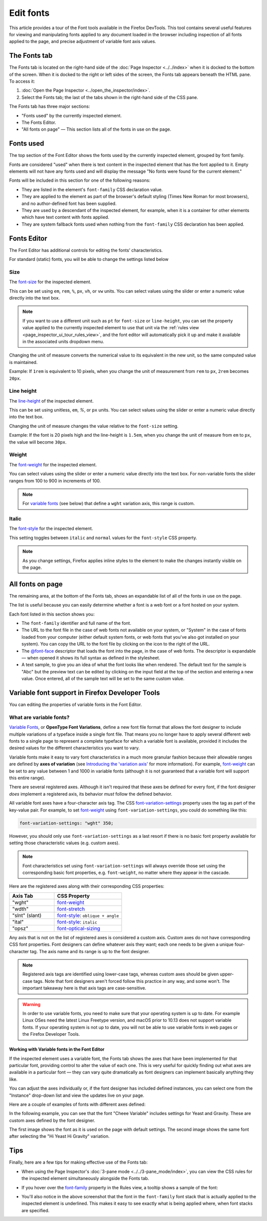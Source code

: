 ==========
Edit fonts
==========


This article provides a tour of the Font tools available in the Firefox DevTools. This tool contains several useful features for viewing and manipulating fonts applied to any document loaded in the browser including inspection of all fonts applied to the page, and precise adjustment of variable font axis values.


The Fonts tab
*************

The Fonts tab is located on the right-hand side of the :doc:`Page Inspector <../../index>` when it is docked to the bottom of the screen. When it is docked to the right or left sides of the screen, the Fonts tab appears beneath the HTML pane. To access it:


1. :doc:`Open the Page Inspector <../open_the_inspector/index>`.
2. Select the Fonts tab; the last of the tabs shown in the right-hand side of the CSS pane.

.. image:: full-fonts-tab-new63.png
  :class: border


The Fonts tab has three major sections:

- "Fonts used" by the currently inspected element.
- The Fonts Editor.
- "All fonts on page" — This section lists all of the fonts in use on the page.


Fonts used
**********

The top section of the Font Editor shows the fonts used by the currently inspected element, grouped by font family.

.. image:: fonts-used.png
  :class: border

Fonts are considered "used" when there is text content in the inspected element that has the font applied to it. Empty elements will not have any fonts used and will display the message "No fonts were found for the current element."

Fonts will be included in this section for one of the following reasons:


- They are listed in the element's ``font-family`` CSS declaration value.
- They are applied to the element as part of the browser's default styling (Times New Roman for most browsers), and no author-defined font has been supplied.
- They are used by a descendant of the inspected element, for example, when it is a container for other elements which have text content with fonts applied.
- They are system fallback fonts used when nothing from the ``font-family`` CSS declaration has been applied.


Fonts Editor
************

The Font Editor has additional controls for editing the fonts’ characteristics.

.. image:: fonts-editor-closeup-63-cropped.png
  :class: border


For standard (static) fonts, you will be able to change the settings listed below


Size
----

The `font-size <https://developer.mozilla.org/en-US/docs/Web/CSS/font-size>`_ for the inspected element.

.. image:: font-size_cropped.png
  :class: border


This can be set using ``em``, ``rem``, ``%``, ``px``, ``vh``, or ``vw`` units. You can select values using the slider or enter a numeric value directly into the text box.

.. note::
  If you want to use a different unit such as ``pt`` for ``font-size`` or ``line-height``, you can set the property value applied to the currently inspected element to use that unit via the :ref:`rules view <page_inspector_ui_tour_rules_view>`, and the font editor will automatically pick it up and make it available in the associated units dropdown menu.


Changing the unit of measure converts the numerical value to its equivalent in the new unit, so the same computed value is maintained.

Example: If ``1rem`` is equivalent to 10 pixels, when you change the unit of measurement from ``rem`` to ``px``, ``2rem`` becomes ``20px``.


Line height
-----------

The `line-height <https://developer.mozilla.org/en-US/docs/Web/CSS/line-height>`_ of the inspected element.

.. image:: line-height_cropped.png
  :class: border


This can be set using unitless, ``em``, *%*, or ``px`` units. You can select values using the slider or enter a numeric value directly into the text box.

Changing the unit of measure changes the value relative to the ``font-size`` setting.

Example: If the font is 20 pixels high and the line-height is ``1.5em``, when you change the unit of measure from ``em`` to ``px``, the value will become ``30px``.


Weight
------

The `font-weight <https://developer.mozilla.org/en-US/docs/Web/CSS/font-weight>`_ for the inspected element.

.. image:: font-weight_cropped.png
  :alt: Font weight setting
  :class: border


You can select values using the slider or enter a numeric value directly into the text box. For non-variable fonts the slider ranges from 100 to 900 in increments of 100.

.. note::
  For `variable fonts <https://developer.mozilla.org/en-US/docs/Web/CSS/CSS_Fonts/Variable_Fonts_Guide>`_ (see below) that define a ``wght`` variation axis, this range is custom.


Italic
------

The `font-style <https://developer.mozilla.org/en-US/docs/Web/CSS/font-style>`_ for the inspected element.

.. image:: font-italic_cropped.png
  :class: border


This setting toggles between ``italic`` and ``normal`` values for the ``font-style`` CSS property.

.. note::

  As you change settings, Firefox applies inline styles to the element to make the changes instantly visible on the page.


All fonts on page
*****************

The remaining area, at the bottom of the Fonts tab, shows an expandable list of all of the fonts in use on the page.

.. image:: all-fonts-on-page_new63.png
  :class: border


The list is useful because you can easily determine whether a font is a web font or a font hosted on your system.

Each font listed in this section shows you:


- The ``font-family`` identifier and full name of the font.
- The URL to the font file in the case of web fonts not available on your system, or "System" in the case of fonts loaded from your computer (either default system fonts, or web fonts that you've also got installed on your system). You can copy the URL to the font file by clicking on the icon to the right of the URL.
- The `@font-face <https://developer.mozilla.org/en-US/docs/Web/CSS/@font-face>`_ descriptor that loads the font into the page, in the case of web fonts. The descriptor is expandable — when opened it shows its full syntax as defined in the stylesheet.
- A text sample, to give you an idea of what the font looks like when rendered. The default text for the sample is "Abc" but the preview text can be edited by clicking on the input field at the top of the section and entering a new value. Once entered, all of the sample text will be set to the same custom value.


Variable font support in Firefox Developer Tools
************************************************

You can editing the properties of variable fonts in the Font Editor.

What are variable fonts?
------------------------

`Variable Fonts <https://developer.mozilla.org/en-US/docs/Web/CSS/CSS_Fonts/Variable_Fonts_Guide>`_, or **OpenType Font Variations**, define a new font file format that allows the font designer to include multiple variations of a typeface inside a single font file. That means you no longer have to apply several different web fonts to a single page to represent a complete typeface for which a variable font is available, provided it includes the desired values for the different characteristics you want to vary.

Variable fonts make it easy to vary font characteristics in a much more granular fashion because their allowable ranges are defined by **axes of variation** (see `Introducing the 'variation axis' <https://developer.mozilla.org/en-US/docs/Web/CSS/CSS_Fonts/Variable_Fonts_Guide#introducing_the_'variation_axis'>`_ for more information). For example, `font-weight <https://developer.mozilla.org/en-US/docs/Web/CSS/font-weight>`_ can be set to any value between 1 and 1000 in variable fonts (although it is not guaranteed that a variable font will support this entire range).

There are several registered axes. Although it isn't required that these axes be defined for every font, if the font designer *does* implement a registered axis, its behavior *must* follow the defined behavior.

All variable font axes have a four-character axis tag. The CSS `font-variation-settings <https://developer.mozilla.org/en-US/docs/Web/CSS/font-variation-settings>`_ property uses the tag as part of the key-value pair. For example, to set `font-weight <https://developer.mozilla.org/en-US/docs/Web/CSS/font-weight>`_ using ``font-variation-settings``, you could do something like this:


.. code-block:: css

  font-variation-settings: "wght" 350;


However, you should only use ``font-variation-settings`` as a last resort if there is no basic font property available for setting those characteristic values (e.g. custom axes).

.. note::
  Font characteristics set using ``font-variation-settings`` will always override those set using the corresponding basic font properties, e.g. ``font-weight``, no matter where they appear in the cascade.


Here are the registered axes along with their corresponding CSS properties:


.. list-table::
  :widths: 40 60
  :header-rows: 1

  * - Axis Tab
    - CSS Property

  * - "wght"
    - `font-weight <https://developer.mozilla.org/en-US/docs/Web/CSS/font-weight>`_

  * - "wdth"
    - `font-stretch <https://developer.mozilla.org/en-US/docs/Web/CSS/font-stretch>`_

  * - "slnt" (slant)
    - `font-style <https://developer.mozilla.org/en-US/docs/Web/CSS/font-style>`_: ``oblique + angle``

  * - "ital"
    - `font-style <https://developer.mozilla.org/en-US/docs/Web/CSS/font-style>`_: ``italic``

  * - "opsz"
    - `font-optical-sizing <https://developer.mozilla.org/en-US/docs/Web/CSS/font-optical-sizing>`_


Any axis that is not on the list of registered axes is considered a custom axis. Custom axes do not have corresponding CSS font properties. Font designers can define whatever axis they want; each one needs to be given a unique four-character tag. The axis name and its range is up to the font designer.

.. note::
  Registered axis tags are identified using lower-case tags, whereas custom axes should be given upper-case tags. Note that font designers aren't forced follow this practice in any way, and some won't. The important takeaway here is that axis tags are case-sensitive.


.. warning::
  In order to use variable fonts, you need to make sure that your operating system is up to date. For example Linux OSes need the latest Linux Freetype version, and macOS prior to 10.13 does not support variable fonts. If your operating system is not up to date, you will not be able to use variable fonts in web pages or the Firefox Developer Tools.


Working with Variable fonts in the Font Editor
~~~~~~~~~~~~~~~~~~~~~~~~~~~~~~~~~~~~~~~~~~~~~~

If the inspected element uses a variable font, the Fonts tab shows the axes that have been implemented for that particular font, providing control to alter the value of each one. This is very useful for quickly finding out what axes are available in a particular font — they can vary quite dramatically as font designers can implement basically anything they like.

.. image:: v_fonts_example_cropped.png
  :class: border


You can adjust the axes individually or, if the font designer has included defined instances, you can select one from the "Instance" drop-down list and view the updates live on your page.

Here are a couple of examples of fonts with different axes defined:

.. image:: v_fonts-examples_cropped.png
  :class: border


In the following example, you can see that the font "Cheee Variable" includes settings for Yeast and Gravity. These are custom axes defined by the font designer.

.. image:: change_font_before_cropped.png
  :class: border


The first image shows the font as it is used on the page with default settings. The second image shows the same font after selecting the "Hi Yeast Hi Gravity" variation.

.. image:: change_font_after_cropped.png
  :class: border


Tips
****

Finally, here are a few tips for making effective use of the Fonts tab:


- When using the Page Inspector's :doc:`3-pane mode <../../3-pane_mode/index>`, you can view the CSS rules for the inspected element simultaneously alongside the Fonts tab.
- If you hover over the `font-family <https://developer.mozilla.org/en-US/docs/Web/CSS/font-family>`_ property in the Rules view, a tooltip shows a sample of the font:

  .. image:: fonts_62_tooltip_cropped.png
    :class: border

- You'll also notice in the above screenshot that the font in the ``font-family`` font stack that is actually applied to the inspected element is underlined. This makes it easy to see exactly what is being applied where, when font stacks are specified.
